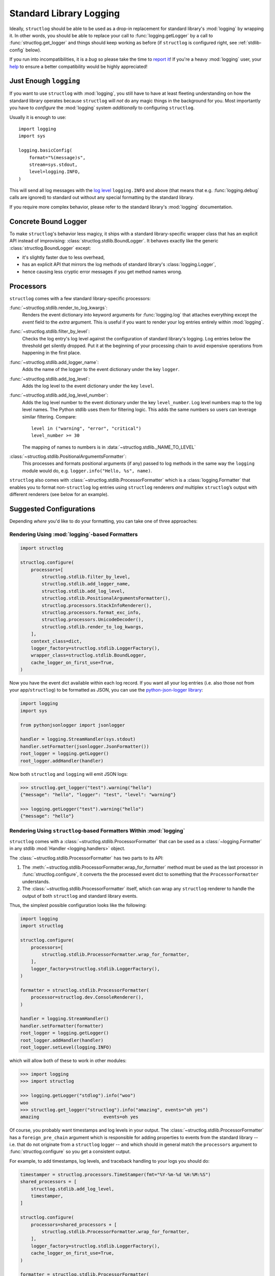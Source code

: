 Standard Library Logging
========================

Ideally, ``structlog`` should be able to be used as a drop-in replacement for standard library's :mod:`logging` by wrapping it.
In other words, you should be able to replace your call to :func:`logging.getLogger` by a call to :func:`structlog.get_logger` and things should keep working as before (if ``structlog`` is configured right, see :ref:`stdlib-config` below).

If you run into incompatibilities, it is a *bug* so please take the time to `report it <https://github.com/hynek/structlog/issues>`_!
If you're a heavy :mod:`logging` user, your `help <https://github.com/hynek/structlog/issues?q=is%3Aopen+is%3Aissue+label%3Astdlib>`_ to ensure a better compatibility would be highly appreciated!


Just Enough ``logging``
-----------------------

If you want to use ``structlog`` with :mod:`logging`, you still have to have at least fleeting understanding on how the standard library operates because ``structlog`` will *not* do any magic things in the background for you.
Most importantly you have to *configure* the :mod:`logging` system *additionally* to configuring ``structlog``.

Usually it is enough to use::

  import logging
  import sys

  logging.basicConfig(
      format="%(message)s",
      stream=sys.stdout,
      level=logging.INFO,
  )

This will send all log messages with the `log level <https://docs.python.org/3/library/logging.html#logging-levels>`_ ``logging.INFO`` and above (that means that e.g. :func:`logging.debug` calls are ignored) to standard out without any special formatting by the standard library.

If you require more complex behavior, please refer to the standard library's :mod:`logging` documentation.


Concrete Bound Logger
---------------------

To make ``structlog``'s behavior less magicy, it ships with a standard library-specific wrapper class that has an explicit API instead of improvising: :class:`structlog.stdlib.BoundLogger`.
It behaves exactly like the generic :class:`structlog.BoundLogger` except:

- it's slightly faster due to less overhead,
- has an explicit API that mirrors the log methods of standard library's :class:`logging.Logger`,
- hence causing less cryptic error messages if you get method names wrong.


Processors
----------

``structlog`` comes with a few standard library-specific processors:

:func:`~structlog.stdlib.render_to_log_kwargs`:
   Renders the event dictionary into keyword arguments for :func:`logging.log` that attaches everything except the `event` field to the *extra* argument.
   This is useful if you want to render your log entries entirely within :mod:`logging`.

:func:`~structlog.stdlib.filter_by_level`:
   Checks the log entry's log level against the configuration of standard library's logging.
   Log entries below the threshold get silently dropped.
   Put it at the beginning of your processing chain to avoid expensive operations from happening in the first place.

:func:`~structlog.stdlib.add_logger_name`:
   Adds the name of the logger to the event dictionary under the key ``logger``.

:func:`~structlog.stdlib.add_log_level`:
   Adds the log level to the event dictionary under the key ``level``.

:func:`~structlog.stdlib.add_log_level_number`:
   Adds the log level number to the event dictionary under the key ``level_number``.
   Log level numbers map to the log level names.
   The Python stdlib uses them for filtering logic.
   This adds the same numbers so users can leverage similar filtering.
   Compare::

      level in ("warning", "error", "critical")
      level_number >= 30

   The mapping of names to numbers is in :data:`~structlog.stdlib._NAME_TO_LEVEL`

:class:`~structlog.stdlib.PositionalArgumentsFormatter`:
   This processes and formats positional arguments (if any) passed to log methods in the same way the ``logging`` module would do, e.g. ``logger.info("Hello, %s", name)``.


``structlog`` also comes with :class:`~structlog.stdlib.ProcessorFormatter` which is a :class:`logging.Formatter` that enables you to format non-``structlog`` log entries using ``structlog`` renderers *and* multiplex ``structlog``’s output with different renderers (see below for an example).


.. _stdlib-config:

Suggested Configurations
------------------------

Depending *where* you'd like to do your formatting, you can take one of three approaches:


Rendering Using :mod:`logging`-based Formatters
^^^^^^^^^^^^^^^^^^^^^^^^^^^^^^^^^^^^^^^^^^^^^^^

.. code-block:: python

    import structlog

    structlog.configure(
        processors=[
            structlog.stdlib.filter_by_level,
            structlog.stdlib.add_logger_name,
            structlog.stdlib.add_log_level,
            structlog.stdlib.PositionalArgumentsFormatter(),
            structlog.processors.StackInfoRenderer(),
            structlog.processors.format_exc_info,
            structlog.processors.UnicodeDecoder(),
            structlog.stdlib.render_to_log_kwargs,
        ],
        context_class=dict,
        logger_factory=structlog.stdlib.LoggerFactory(),
        wrapper_class=structlog.stdlib.BoundLogger,
        cache_logger_on_first_use=True,
    )

Now you have the event dict available within each log record.
If you want all your log entries (i.e. also those not from your app/``structlog``) to be formatted as JSON, you can use the `python-json-logger library <https://github.com/madzak/python-json-logger>`_:

.. code-block:: python

    import logging
    import sys

    from pythonjsonlogger import jsonlogger

    handler = logging.StreamHandler(sys.stdout)
    handler.setFormatter(jsonlogger.JsonFormatter())
    root_logger = logging.getLogger()
    root_logger.addHandler(handler)

Now both ``structlog`` and ``logging`` will emit JSON logs:

.. code-block:: pycon

    >>> structlog.get_logger("test").warning("hello")
    {"message": "hello", "logger": "test", "level": "warning"}

    >>> logging.getLogger("test").warning("hello")
    {"message": "hello"}


Rendering Using ``structlog``-based Formatters Within :mod:`logging`
^^^^^^^^^^^^^^^^^^^^^^^^^^^^^^^^^^^^^^^^^^^^^^^^^^^^^^^^^^^^^^^^^^^^

``structlog`` comes with a :class:`~structlog.stdlib.ProcessorFormatter` that can be used as a :class:`~logging.Formatter` in any stdlib :mod:`Handler <logging.handlers>` object.

The :class:`~structlog.stdlib.ProcessorFormatter` has two parts to its API:

#. The :meth:`~structlog.stdlib.ProcessorFormatter.wrap_for_formatter` method must be used as the last processor in :func:`structlog.configure`,
   it converts the the processed event dict to something that the ``ProcessorFormatter`` understands.
#. The :class:`~structlog.stdlib.ProcessorFormatter` itself,
   which can wrap any ``structlog`` renderer to handle the output of both ``structlog`` and standard library events.

Thus, the simplest possible configuration looks like the following:

.. code-block:: python

    import logging
    import structlog

    structlog.configure(
        processors=[
            structlog.stdlib.ProcessorFormatter.wrap_for_formatter,
        ],
        logger_factory=structlog.stdlib.LoggerFactory(),
    )

    formatter = structlog.stdlib.ProcessorFormatter(
        processor=structlog.dev.ConsoleRenderer(),
    )

    handler = logging.StreamHandler()
    handler.setFormatter(formatter)
    root_logger = logging.getLogger()
    root_logger.addHandler(handler)
    root_logger.setLevel(logging.INFO)

which will allow both of these to work in other modules:

.. code-block:: pycon

    >>> import logging
    >>> import structlog

    >>> logging.getLogger("stdlog").info("woo")
    woo
    >>> structlog.get_logger("structlog").info("amazing", events="oh yes")
    amazing                        events=oh yes

Of course, you probably want timestamps and log levels in your output.
The :class:`~structlog.stdlib.ProcessorFormatter` has a ``foreign_pre_chain`` argument which is responsible for adding properties to events from the standard library -- i.e. that do not originate from a ``structlog`` logger -- and which should in general match the ``processors`` argument to :func:`structlog.configure` so you get a consistent output.

For example, to add timestamps, log levels, and traceback handling to your logs you should do:

.. code-block:: python

    timestamper = structlog.processors.TimeStamper(fmt="%Y-%m-%d %H:%M:%S")
    shared_processors = [
        structlog.stdlib.add_log_level,
        timestamper,
    ]

    structlog.configure(
        processors=shared_processors + [
            structlog.stdlib.ProcessorFormatter.wrap_for_formatter,
        ],
        logger_factory=structlog.stdlib.LoggerFactory(),
        cache_logger_on_first_use=True,
    )

    formatter = structlog.stdlib.ProcessorFormatter(
        processor=structlog.dev.ConsoleRenderer(),
        foreign_pre_chain=shared_processors,
    )

which (given the same ``logging.*`` calls as in the previous example) will result in:

.. code-block:: pycon

    >>> logging.getLogger("stdlog").info("woo")
    2017-03-06 14:59:20 [info     ] woo
    >>> structlog.get_logger("structlog").info("amazing", events="oh yes")
    2017-03-06 14:59:20 [info     ] amazing                        events=oh yes

This allows you to set up some sophisticated logging configurations.
For example, to use the standard library's :func:`~logging.config.dictConfig` to log colored logs to the console and plain logs to a file you could do:

.. code-block:: python

    import logging.config
    import structlog

    timestamper = structlog.processors.TimeStamper(fmt="%Y-%m-%d %H:%M:%S")
    pre_chain = [
        # Add the log level and a timestamp to the event_dict if the log entry
        # is not from structlog.
        structlog.stdlib.add_log_level,
        timestamper,
    ]

    logging.config.dictConfig({
            "version": 1,
            "disable_existing_loggers": False,
            "formatters": {
                "plain": {
                    "()": structlog.stdlib.ProcessorFormatter,
                    "processor": structlog.dev.ConsoleRenderer(colors=False),
                    "foreign_pre_chain": pre_chain,
                },
                "colored": {
                    "()": structlog.stdlib.ProcessorFormatter,
                    "processor": structlog.dev.ConsoleRenderer(colors=True),
                    "foreign_pre_chain": pre_chain,
                },
            },
            "handlers": {
                "default": {
                    "level": "DEBUG",
                    "class": "logging.StreamHandler",
                    "formatter": "colored",
                },
                "file": {
                    "level": "DEBUG",
                    "class": "logging.handlers.WatchedFileHandler",
                    "filename": "test.log",
                    "formatter": "plain",
                },
            },
            "loggers": {
                "": {
                    "handlers": ["default", "file"],
                    "level": "DEBUG",
                    "propagate": True,
                },
            }
    })
    structlog.configure(
        processors=[
            structlog.stdlib.add_log_level,
            structlog.stdlib.PositionalArgumentsFormatter(),
            timestamper,
            structlog.processors.StackInfoRenderer(),
            structlog.processors.format_exc_info,
            structlog.stdlib.ProcessorFormatter.wrap_for_formatter,
        ],
        context_class=dict,
        logger_factory=structlog.stdlib.LoggerFactory(),
        wrapper_class=structlog.stdlib.BoundLogger,
        cache_logger_on_first_use=True,
    )

This defines two formatters: one plain and one colored.
Both are run for each log entry.
Log entries that do not originate from ``structlog``, are additionally pre-processed using a cached ``timestamper`` and :func:`~structlog.stdlib.add_log_level`.

.. code-block:: pycon

    >>> logging.getLogger().warning("bar")
    2017-03-06 11:49:27 [warning  ] bar

    >>> structlog.get_logger("structlog").warning("foo", x=42)
    2017-03-06 11:49:32 [warning  ] foo                            x=42

    >>> print(open("test.log").read())
    2017-03-06 11:49:27 [warning  ] bar
    2017-03-06 11:49:32 [warning  ] foo                            x=42

(Sadly, you have to imagine the colors in the first two outputs.)

If you leave ``foreign_pre_chain`` as `None`, formatting will be left to :mod:`logging`.
Meaning: you can define a ``format`` for :class:`~structlog.stdlib.ProcessorFormatter` too!


Rendering Within ``structlog``
^^^^^^^^^^^^^^^^^^^^^^^^^^^^^^

A basic configuration to output structured logs in JSON format looks like this:

.. code-block:: python

    import structlog

    structlog.configure(
        processors=[
            structlog.stdlib.filter_by_level,
            structlog.stdlib.add_logger_name,
            structlog.stdlib.add_log_level,
            structlog.stdlib.PositionalArgumentsFormatter(),
            structlog.processors.TimeStamper(fmt="iso"),
            structlog.processors.StackInfoRenderer(),
            structlog.processors.format_exc_info,
            structlog.processors.UnicodeDecoder(),
            structlog.processors.JSONRenderer()
        ],
        context_class=dict,
        logger_factory=structlog.stdlib.LoggerFactory(),
        wrapper_class=structlog.stdlib.BoundLogger,
        cache_logger_on_first_use=True,
    )

(If you're still runnning Python 2, replace :class:`~structlog.processors.UnicodeDecoder` through :class:`~structlog.processors.UnicodeEncoder`.)

To make your program behave like a proper `12 factor app`_ that outputs only JSON to ``stdout``, configure the ``logging`` module like this::

  import logging
  import sys

  logging.basicConfig(
      format="%(message)s",
      stream=sys.stdout,
      level=logging.INFO,
  )

In this case *only* your own logs are formatted as JSON:

.. code-block:: pycon

    >>> structlog.get_logger("test").warning("hello")
    {"event": "hello", "logger": "test", "level": "warning", "timestamp": "2017-03-06T07:39:09.518720Z"}

    >>> logging.getLogger("test").warning("hello")
    hello

.. _`12 factor app`: https://12factor.net/logs
